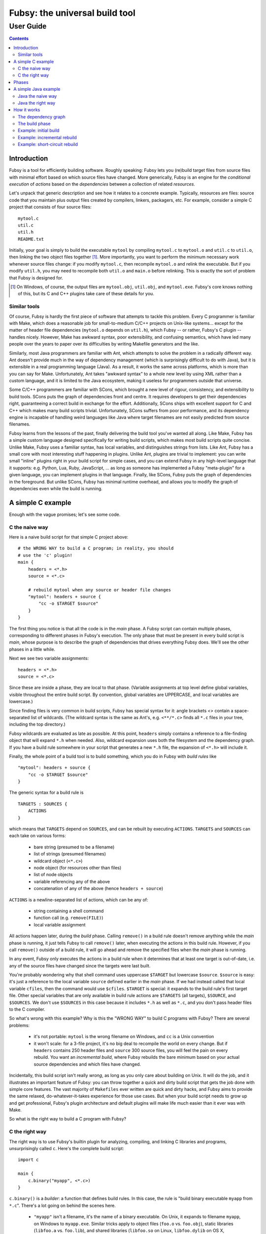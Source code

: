 ===============================
Fubsy: the universal build tool
===============================
----------
User Guide
----------

.. contents::

Introduction
============

Fubsy is a tool for efficiently building software. Roughly speaking:
Fubsy lets you (re)build target files from source files with minimal
effort based on which source files have changed. More generically,
Fubsy is an engine for the *conditional execution* of *actions* based
on the *dependencies* between a collection of related *resources*.

Let's unpack that generic description and see how it relates to a
concrete example. Typically, resources are files: source code that you
maintain plus output files created by compilers, linkers, packagers,
etc. For example, consider a simple C project that consists of four
source files::

    mytool.c
    util.c
    util.h
    README.txt

Initially, your goal is simply to build the executable ``mytool`` by
compiling ``mytool.c`` to ``mytool.o`` and ``util.c`` to ``util.o``,
then linking the two object files together [1]_. More importantly, you
want to perform the minimum necessary work whenever source files
change: if you modify ``mytool.c``, then recompile ``mytool.o`` and
relink the executable. But if you modify ``util.h``, you may need to
recompile both ``util.o`` and ``main.o`` before relinking. This is
exactly the sort of problem that Fubsy is designed for.

.. [1] On Windows, of course, the output files are ``mytool.obj``,
   ``util.obj``, and ``mytool.exe``. Fubsy's core knows nothing of
   this, but its C and C++ plugins take care of these details for you.

Similar tools
-------------

Of course, Fubsy is hardly the first piece of software that attempts
to tackle this problem. Every C programmer is familiar with Make,
which does a reasonable job for small-to-medium C/C++ projects on
Unix-like systems... except for the matter of header file dependencies
(``mytool.o`` depends on ``util.h``), which Fubsy -- or rather,
Fubsy's C plugin -- handles nicely. However, Make has awkward syntax,
poor extensibility, and confusing semantics, which have led many
people over the years to paper over its difficulties by writing
Makefile generators and the like.

Similarly, most Java programmers are familiar with Ant, which attempts
to solve the problem in a radically different way. Ant doesn't provide
much in the way of dependency management (which is surprisingly
difficult to do with Java), but it is extensible in a real programming
language (Java). As a result, it works the same across platforms,
which is more than you can say for Make. Unfortunately, Ant takes
"awkward syntax" to a whole new level by using XML rather than a
custom language, and it is limited to the Java ecosystem, making it
useless for programmers outside that universe.

Some C/C++ programmers are familiar with SCons, which brought a new
level of rigour, consistency, and extensibility to build tools. SCons
puts the graph of dependencies front and centre. It requires
developers to get their dependencies right, guaranteeing a correct
build in exchange for the effort. Additionally, SCons ships with
excellent support for C and C++ which makes many build scripts
trivial. Unfortunately, SCons suffers from poor performance, and its
dependency engine is incapable of handling weird languages like Java
where target filenames are not easily predicted from source filenames.

Fubsy learns from the lessons of the past, finally delivering the
build tool you've wanted all along. Like Make, Fubsy has a simple
custom language designed specifically for writing build scripts, which
makes most build scripts quite concise. Unlike Make, Fubsy uses a
familiar syntax, has local variables, and distinguishes strings from
lists. Like Ant, Fubsy has a small core with most interesting stuff
happening in plugins. Unlike Ant, plugins are trivial to implement:
you can write small "inline" plugins right in your build script for
simple cases, and you can extend Fubsy in any high-level language that
it supports: e.g. Python, Lua, Ruby, JavaScript, ... as long as
someone has implemented a Fubsy "meta-plugin" for a given language,
you can implement plugins in that language. Finally, like SCons, Fubsy
puts the graph of dependencies in the foreground. But unlike SCons,
Fubsy has minimal runtime overhead, and allows you to modify the graph
of dependencies even while the build is running.

A simple C example
==================

Enough with the vague promises; let's see some code.

C the naive way
---------------

Here is a naive build script for that simple C project above::

    # the WRONG WAY to build a C program; in reality, you should
    # use the 'c' plugin!
    main {
        headers = <*.h>
        source = <*.c>

        # rebuild mytool when any source or header file changes
        "mytool": headers + source {
            "cc -o $TARGET $source"
        }
    }

The first thing you notice is that all the code is in the *main*
phase. A Fubsy script can contain multiple phases, corresponding to
different phases in Fubsy's execution. The only phase that must be
present in every build script is *main*, whose purpose is to
describe the graph of dependencies that drives everything Fubsy does.
We'll see the other phases in a little while.

Next we see two variable assignments::

    headers = <*.h>
    source = <*.c>

Since these are inside a phase, they are local to that phase.
(Variable assignments at top level define global variables, visible
throughout the entire build script. By convention, global variables
are UPPERCASE, and local variables are lowercase.)

Since finding files is very common in build scripts, Fubsy has special
syntax for it: angle brackets `<>` contain a space-separated list of
wildcards. (The wildcard syntax is the same as Ant's, e.g.
``<**/*.c>`` finds all ``*.c`` files in your tree, including the top
directory.)

Fubsy wildcards are evaluated as late as possible. At this point,
``headers`` simply contains a reference to a file-finding object that
will expand ``*.h`` when needed. Also, wildcard expansion uses both
the filesystem and the dependency graph. If you have a build rule
somewhere in your script that generates a new ``*.h`` file, the
expansion of ``<*.h>`` will include it.

Finally, the whole point of a build tool is to build something, which
you do in Fubsy with *build rules* like ::

    "mytool": headers + source {
        "cc -o $TARGET $source"
    }

The generic syntax for a build rule is ::

    TARGETS : SOURCES {
        ACTIONS
    }

which means that ``TARGETS`` depend on ``SOURCES``, and can be rebuilt
by executing ``ACTIONS``. ``TARGETS`` and ``SOURCES`` can each take on
various forms:

  * bare string (presumed to be a filename)
  * list of strings (presumed filenames)
  * wildcard object (``<*.c>``)
  * node object (for resources other than files)
  * list of node objects
  * variable referencing any of the above
  * concatenation of any of the above (hence ``headers + source``)

``ACTIONS`` is a newline-separated list of actions, which can be any
of:

  * string containing a shell command
  * function call (e.g. ``remove(FILE)``)
  * local variable assignment

All actions happen later, during the *build* phase. Calling
``remove()`` in a build rule doesn't remove anything while the *main*
phase is running, it just tells Fubsy to call ``remove()`` later, when
executing the actions in this build rule. However, if you call
``remove()`` outside of a build rule, it will go ahead and remove the
specified files when the *main* phase is running.

In any event, Fubsy only executes the actions in a build rule when it
determines that at least one target is out-of-date, i.e. any of the
source files have changed since the targets were last built.

You're probably wondering why that shell command uses uppercase
``$TARGET`` but lowercase ``$source``. ``$source`` is easy: it's just
a reference to the local variable ``source`` defined earlier in the
*main* phase. If we had instead called that local variable ``cfiles``,
then the command would use ``$cfiles``. ``$TARGET`` is special: it
expands to the build rule's first target file. Other special variables
that are only available in build rule actions are ``$TARGETS`` (all
targets), ``$SOURCE``, and ``$SOURCES``. We don't use ``$SOURCES`` in
this case because it includes ``*.h`` as well as ``*.c``, and you
don't pass header files to the C compiler.

So what's wrong with this example? Why is this the "WRONG WAY" to
build C programs with Fubsy? There are several problems:

  * it's not portable: ``mytool`` is the wrong filename on Windows,
    and ``cc`` is a Unix convention

  * it won't scale: for a 3-file project, it's no big deal to
    recompile the world on every change. But if ``headers`` contains
    250 header files and ``source`` 300 source files, you will feel
    the pain on every rebuild. You want an *incremental build*, where
    Fubsy rebuilds the bare minimum based on your actual source
    dependencies and which files have changed.

Incidentally, this build script isn't really *wrong*, as long as you
only care about building on Unix. It will do the job, and it
illustrates an important feature of Fubsy: you can throw together a
quick and dirty build script that gets the job done with simple core
features. The vast majority of ``Makefiles`` ever written are quick
and dirty hacks, and Fubsy aims to provide the same relaxed,
do-whatever-it-takes experience for those use cases. But when your
build script needs to grow up and get professional, Fubsy's plugin
architecture and default plugins will make life much easier than it
ever was with Make.

So what is the right way to build a C program with Fubsy?

C the right way
---------------

The right way is to use Fubsy's builtin plugin for analyzing,
compiling, and linking C libraries and programs, unsurprisingly called
``c``. Here's the complete build script::

    import c

    main {
        c.binary("myapp", <*.c>)
    }

``c.binary()`` is a *builder*: a function that defines build rules. In
this case, the rule is "build binary executable ``myapp`` from
``*.c``". There's a lot going on behind the scenes here.

  * ``"myapp"`` isn't a filename, it's the name of a binary
    executable. On Unix, it expands to filename ``myapp``, on Windows
    to ``myapp.exe``. Similar tricks apply to object files (``foo.o``
    vs. ``foo.obj``), static libraries (``libfoo.a`` vs. ``foo.lib``),
    and shared libraries (``libfoo.so`` on Linux, ``libfoo.dylib`` on
    OS X, ``foo.dll`` on Windows).

  * There are actually multiple build rules defined here: for example,
    one to compile ``myapp.c`` to ``myapp.o``, another to compile
    ``util.c`` to ``util.o``, and a third to link the two object files
    together.

  * The build rules respect header file dependencies: Fubsy (or
    rather, the ``c`` plugin) actually reads your ``*.c`` source files
    to find who includes which header files. For example, if
    ``myapp.c`` includes ``<util.h>``, then Fubsy will ensure that
    ``myapp.o`` depends on ``util.h``. You don't have to do anything;
    Fubsy just automatically takes care of C (and C++) header
    dependencies for you. Note that this is a feature of the C/C++
    plugins, and other language plugins might not be as clever. For
    example, determining compile-time dependencies for Java is
    surprisingly difficult, so the Java plugin takes a completely
    different approach to dependency analysis.

In case you're wondering, Fubsy also has excellent built-in C++
support, but the plugin is called ``cxx``. More details later.

Phases
======

I mentioned above that a Fubsy build script can contain multiple
phases, corresponding to the phases of Fubsy's own execution. Those
phases are:

  options
    add command-line options and variables that the user can pass
    to ``fubsy`` (executes very early, so Fubsy can tell if the
    command line is valid without churning through lots of
    expensive dependency analysis)

  configure
    examine the build system to figure out which compilers, tools,
    libraries, etc. are present in order to influence later phases

  main
    specifies the resources (files) involved in your build, constructing
    the graph of dependencies that will drive everything

  build
    follow the graph of dependencies to rebuild out-of-date files
    (i.e. conditionally execute actions based on dependencies between
    related resources)

  clean
    remove some or all build products (typically used in a separate
    invocation of ``fubsy``: running *build* and *clean* in the same
    invocation would be pointless)

All phases except ``main`` are optional; a build script with no
``main`` phase would have an empty dependency graph, so nothing to
build.


A simple Java example
=====================

Since C++ and Java are two of the most widely-used programming
languages in the world, it's surprising that so few build tools even
try to support both [2]_. So before the Java programmers start to feel
left out, let's go through a similar exercise for a simple Java
project.

First, here's how the project is laid out::

  src/
    main/
      com/
        example/
          mylib/*.java
          myapp/*.java
    test/
      com/
        example/
          mylib/*.java

(This is a simplified variation on a common Java convention: test code
goes in ``src/test/``, and production, or non-test, code in
``src/main/``.)

The goal is to build all the production code into ``example.jar``,
then the test code to ``example-tests.jar``. Compiling in this order
is nice because it means you can't accidentally make production code
depend on test code: the build will fail if you do. (Eventually we
want to run the tests too, but that'll come later.)

.. [2] In fact, I'm aware of only one other build tool that supports
   both Java and C++: Gradle.

Java the naive way
------------------

First, here's the naive way to do it, using only core Fubsy features
(no plugins)::

    main {
        mainsrc = <src/main/**/*.java>
        testsrc = <src/test/**/*.java>
        mainjar = "example.jar"
        testjar = "example-test.jar"

        # recompile all production code and rebuild the production
        # jar file when any production source file changes
        mainjar: mainsrc {
            classdir = "classes/main"
            "javac -d $classdir $mainsrc"
            "jar -cf $TARGET -C $classdir ."
            remove(classdir)
        }

        # similar for the test code, but make it depend on the
        # production jar too -- i.e. recompile test code when the
        # production *bytecode* changes, not necessarily the source
        # code
        testjar: testsrc + mainjar {
            classdir = "classes/test"
            "javac -d $classdir -classpath $mainjar $testsrc"
            "jar -cf $TARGET -C $classdir ."
            remove(classdir)
        }
    }

Like the naive C example above, this works, but it could be better.
Here's how it works: first, we assign four local variables with
filenames of interest. ``mainsrc`` and ``testsrc`` are filelist
objects as above, which use wildcards to find files as late as
possible. Note the use of recursive patterns here, since Java
programmers are prone to deep package hierarchies. ``mainjar`` and
``testjar`` are of course just strings, the names of the two files
we're building. Fubsy has no idea that these are filenames; they're
just strings. It's only once a string is used as a target or source in
a build rule that it is interpreted as a filename.

Building the main ``example.jar`` is straightforward: compile a bunch
of ``.java`` files to ``.class`` files, then archive those ``.class``
files into a ``.jar`` file. We remove the intermediate directory
because it's bad form to leave around intermediate results that Fubsy
doesn't know about: those ``.class`` files are not part of Fubsy's
dependency graph, so it cannot make any use of them or even clean them
up. (Actually, it's bad form to even *create* intermediate files that
Fubsy doesn't know about; things work out better when Fubsy knows all
of your source and target files. That's tricky to do with Java,
though, so we'll hold off on doing it right until we meet the ``java``
plugin, below.)

Also, using ``remove()`` illustrates an action that is not a shell
command: you can't do this portably (``rm -rf`` on Unix, ``rmdir /s
/q`` on Windows), so instead Fubsy provides built-in support for it.

This example demonstrates local variables in build rule scope: those
two ``classdir`` variables are in fact local to each build rule, not
to the *main* phase; they exist only while the actions for each build
rule are running. (And, by the way, those actions run later, during
the *build* phase. Build rules express dependencies and specify
actions for execution during the *build* phase.)

Building ``example-test.jar`` is a bit more troublesome, and
illustrates most of the problems with this naive approach to building
Java. For starters, it largely repeats the build rule for
``example.jar``, and every programmer should know and respect the DRY
principle: Don't Repeat Yourself. Build scripts are programs too, and
should follow the same standards as your main code. But repetition is
hard to avoid when you're using core Fubsy, since the language omits
subroutines, macros, and other constructs seen in "real" programming
languages. That's deliberate: all the interesting stuff belongs in
plugins, which you can implement in a variety of "real" languages.

Another problem is that the dependency on ``example.jar`` is expressed
twice: first, we have to tell Fubsy that ``example-test.jar`` depends
on ``example.jar``, and then we have to tell ``javac`` by putting it
in the compile-time classpath. That's a Java-specific convention,
though, so of course it doesn't belong in core Fubsy. That sort of
knowledge belongs in the ``java`` plugin.


Java the right way
------------------

As with C, the right way to build your Java code is to use Fubsy's
built-in ``java`` plugin::

    import java

    main {
        mainjar = "example.jar"
        testjar = "example-test.jar"

        classdir = "classes/main"
        java.classes(classdir, <src/main/**/*.java>)
        java.jar(mainjar, classdir)

        classdir = "classes/test"
        java.classes(classdir, <src/test/**/*.java>, CLASSPATH=mainjar)
        java.jar(testjar, classdir)
    }

We're using two builders provided by the ``java`` plugin:
``classes()`` and ``jar()``. Note that builders are conventionally
named after *what* they build, not *how* they build it -- hence
``classes()`` rather than the more obvious ``javac()``. This is
largely motivated by C/C++: if ``c.binary()`` was instead named
``c.link()``, what would you call the builder that links shared
libraries? By using *what* rather than *how*, Fubsy easily
distinguishes ``c.binary()`` from ``c.sharedlibrary()``. For
consistency, that convention carries over to other plugins. It makes
sense even for Java: if you're using ``javac`` to generate annotations
rather than compile to bytecode, it's cleaner to have a separate
``annotations()`` builder than to abuse a generic ``javac()`` builder
with a clever hack that tricks it into generating annotations.

The second use of ``java.classes()`` shows our first explicit use of a
*build variable*, which is a special type of global variable defined
by plugins and used by build actions. In this case, rather than having
a single global value of ``CLASSPATH``, we override it for one
particular builder (and thus for all build rules defined by that
builder). As usual, Fubsy is relaxed about the distinction between
lists and atomic values: normally ``CLASSPATH`` is a list of filenames
and directories, but if you just pass a lone filename, that's OK.

How it works
============

Now that we've seen four small but realistic examples, this is a good
time to delve into how Fubsy really works: what exactly is going on
behind the scenes in these build scripts?

The dependency graph
--------------------

The central data structure that drives everything in Fubsy is the
*dependency graph*, which describes how your source and target files
are related. The purpose of the *main* phase of a Fubsy build script
is to construct the dependency graph by describing the relationships
between source and target files. This is your job, hopefully aided by
plugins like ``c`` or ``java``.

Let's revisit our naive build script for ``myapp.c`` and friends. The
core of that script was a single build rule::

    "myapp": ["myapp.c", "util.c", "util.h"] {
        "cc -o $TARGET myapp.c util.c"
    }

(I've dropped the ``source`` and ``headers`` variables here to make
things more explicit.)

This build rule specifies a simple dependency graph:

    [diagram: myapp depends on myapp.c, util.c, util.h]

The list of actions ("cc ...") is attached to the target file(s). That
is, Fubsy knows exactly one way to build every target file in a
particular invocation. (The actions can change across runs, e.g. if
you override the ``CFLAGS`` build variable on the command line.) This
graph makes visible the weakness of the naive build script: changing
*any* source file means recompiling *all* of them.

The smarter build script for ``myapp`` invokes the ``c`` plugin::

    c.binary("myapp", ["myapp.c", "util.c"])

which effectively adds several build rules::

    "myapp": ["myapp.o", "util.o"] {
        "$LINKER -o $TARGET $SOURCES"
    }
    "myapp.o": ["myapp.c"] {
        "$CC -o $TARGET $SOURCES"
    }
    "util.o": ["util.c"] {
        "$CC -o $TARGET $SOURCES"
    }
    depends("myapp.o", "util.h")
    depends("util.o", "util.h")

You can see here the two types of dependencies: *direct* dependencies
spelled out directly in the build rule, like "myapp.o depends on
myapp.c"; and *indirect* dependencies added with a call to
``depends()`` outside of the build rule, like "myapp.o depends on
util.h". The reason for the distinction is that we don't want
``util.h`` to be included in ``$SOURCES`` in the build rule, but we do
want it to affect Fubsy's decisions about what to rebuild.

The dependency graph resulting from this build script is more complex,
but will result in a much more scalable build:

  [diagram: myapp depends on 2 .o files, which depend on .c and .h]

Everything you do in the *main* phase of your build script is there to
construct the dependency graph. Fubsy then uses that data in the
*build* phase.

The build phase
---------------

You'll notice that we haven't included an explicit *build* phase,
like ::

   build {
       ...
   }

in any of our sample scripts. That's because the *build* phase is
where Fubsy takes over and conditionally executes the actions it finds
in your dependency graph based on the state of the nodes in the graph
(source and target files in your working directory).

(At this point, I'm going to stop talking about files and talk about
nodes in the dependency graph instead. Nodes are *usually* files, but
can be any resource involved in a dependency relationship. For
example, unit tests typically don't generate any output: they run and
either pass or fail. If a unit test passed in the last build, there's
no need to re-run it unless something that it depends on changed. So
it's useful to have a node in your dependency graph that records the
successful execution of a unit test. Static analysis tools are
similar.)

Here's how it works. First, Fubsy figures out what targets to build.
By default, its goal is to build all *final targets*, i.e. target
files that are not themselves the source for some later target. You
can specify which targets to build on the command line, e.g. ::

    fubsy myapp.o

if you're having trouble compiling ``myapp.c`` and just want to
concetrate on it for the moment.

(Incidentally, *source* and *target* are relative terms: ``myapp.o``
is a target derived from ``myapp.c``, but a source for ``myapp``. Any
file that is both a source and a target is also called an
*intermediate target*. Any file that is not built from something else
is called an *original source*. Original sources are what you modify
and keep in source control; everything else is temporary and
disposable.)

Let's cook up a slightly more complex example to illustrate: now we're
going to build two binaries, ``tool1`` and ``tool2``, from the
following source files::

    tool1.c
    tool2.c
    util.c + util.h
    misc.c + misc.h

``tool1`` depends on both ``util.c`` and ``misc.c``, but ``tool2``
depends only on ``util.c``. Here is the build script::

    import c

    main {
        c.binary("tool1", ["tool1.c", "util.c", "misc.c"])
        c.binary("tool2", ["tool2.c", "util.c"])
    }

And here is the dependency graph described by that build script:

  [diagram:
  tool1 -> tool1.o -> tool1.c, util.h, misc.h
  tool1 -> util.o -> util.c, util.h
  tool1 -> misc.o -> misc.c, misc.h
  tool2 -> tool2.o -> tool2.c, util.h
  tool2 -> util.o -> util.c, util.h
  ]

Once Fubsy has determined the targets that it's trying to build -- the
goal nodes -- it walks the dependency graph to find all *relevant*
nodes, i.e. all ancestors of the goal nodes. The end points of this
walk are the original source nodes that the goal nodes depend on.
Fubsy examines each relevant original source node to determine which
have changed since the last build; if there is no information for a
particular node, e.g. because there was no previous build, it is
considered to have changed. The relevant children of those modified
nodes are the *initial rebuild set*, the set of nodes that must be
rebuilt.

Having computed the initial rebuild set, Fubsy starts the build
proper. It rebuilds each node in the rebuild set by executing the
actions associated with it. Then it checks if the node was actually
changed by the rebuild, which can usefully short-circuit builds after
a whitespace-only change in source code (which does not usually affect
compiler output). If the node was indeed changed, Fubsy adds all of
its relevant children to the rebuild set and continues building until
the rebuild set is empty.

Example: initial build
----------------------

An example should clarify things. Let's continue with the case above,
building ``tool1`` and ``tool2``. By default, the goal consists of all
final targets. To make things interesting, let's suppose you specify a
different goal: ``fubsy tool2``, which means the relevant nodes are a
subset of the whole graph:

  [diagram: same as above, with tool2 marked as the goal node,
  and tool2.o, tool2.c, util.o, util.c, util.h as relevant nodes]

On the first build, Fubsy has no record of what came before, so it
considers that all of the relevant original source nodes are changed,
which implies the initial rebuild set too:

  [diagram: same as above, with tool2.c, util.c, util.h marked
  "changed" and tool2.o, util.o marked "stale"]

(A node in state "stale" is in the rebuild set.) So Fubsy has to build
the two object files::

    cc -o tool2.o tool2.c
    cc -o util.o util.c

After building each node, Fubsy checks if it has changed. Again, since
this is the first build and we have no previous information, it
considers each to have changed, which means the graph now looks like this:

  [diagram: same as above, but now tool2.o, util.o are "built" and "changed"
  and tool2 is "stale"]

Build all nodes in the rebuild set::

    cc -o tool2 tool2.o util.o

and we're done, because the rebuild set is now empty:

  [diagram: same as above, but now tool2 is "built"]

Example: incremental rebuild
----------------------------

Of course, if all you want to do is build everything, you don't need a
fancy build tool like Fubsy. A shell script will work just fine. The
real value of Fubsy becomes apparent when you modify your source code.
To make things interesting, let's say we've made a real change in
``tool2.c``, i.e. one that affects the object code. Again, we'll
assume the goal node is just ``tool2``. So after Fubsy determines
relevant nodes and the initial rebuild set, we have this:

  [diagram: as above, with tool2 the goal node, same relevant nodes;
  tool2.c "changed"; tool2.o "stale"]

The first pass over the rebuild set::

    cc -o tool2.o tool2.c

updates the graph to

  [diagram: as above, but now tool2.o is "built", "changed"]

which requires one more pass to empty the rebuild set::

  cc -o tool2 tool2.o util.o

Because none of the ancestors of ``util.o`` changed, we didn't have to
rebuild it, and used the pre-existing version of ``util.o`` to link
``tool2``.

Example: short-circuit rebuild
------------------------------

Now let's say you edit a comment in ``util.h``. Assuming this does not
affect the object code, this should avoid unnecessary rebuilds apart
from some object files: a short-circuit rebuild. First, Fubsy
determines the relevant nodes, original source nodes, and initial
rebuild set:

  [diagram: tool2 is the goal, relevant set is the same, util.h is
  "changed", util.o, tool2.o are "stale"]

Because both ``util.o`` and ``tool2.o`` depend on (are children of)
``util.h``, we must rebuild both. Fubsy has no idea that you only
changed a comment, so it has no way to know that your change is
trivial until it rebuilds the children of ``util.h``::

    cc -o tool2.o tool2.c
    cc -o util.o util.c

After rebuilding each object file, Fubsy examines it and determines
that it is in fact unchanged since the last build:

  [diagram: util.o, tool2.o are "unchanged", "built"]

Because both are unchanged, Fubsy adds nothing to the rebuild set,
which is now empty. So the build is done without the expense of
unnecessarily relinking ``tool2``.
